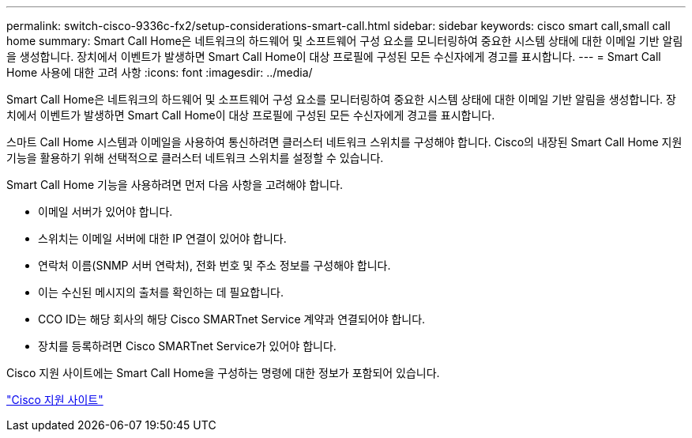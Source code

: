 ---
permalink: switch-cisco-9336c-fx2/setup-considerations-smart-call.html 
sidebar: sidebar 
keywords: cisco smart call,small call home 
summary: Smart Call Home은 네트워크의 하드웨어 및 소프트웨어 구성 요소를 모니터링하여 중요한 시스템 상태에 대한 이메일 기반 알림을 생성합니다. 장치에서 이벤트가 발생하면 Smart Call Home이 대상 프로필에 구성된 모든 수신자에게 경고를 표시합니다. 
---
= Smart Call Home 사용에 대한 고려 사항
:icons: font
:imagesdir: ../media/


[role="lead"]
Smart Call Home은 네트워크의 하드웨어 및 소프트웨어 구성 요소를 모니터링하여 중요한 시스템 상태에 대한 이메일 기반 알림을 생성합니다. 장치에서 이벤트가 발생하면 Smart Call Home이 대상 프로필에 구성된 모든 수신자에게 경고를 표시합니다.

스마트 Call Home 시스템과 이메일을 사용하여 통신하려면 클러스터 네트워크 스위치를 구성해야 합니다. Cisco의 내장된 Smart Call Home 지원 기능을 활용하기 위해 선택적으로 클러스터 네트워크 스위치를 설정할 수 있습니다.

Smart Call Home 기능을 사용하려면 먼저 다음 사항을 고려해야 합니다.

* 이메일 서버가 있어야 합니다.
* 스위치는 이메일 서버에 대한 IP 연결이 있어야 합니다.
* 연락처 이름(SNMP 서버 연락처), 전화 번호 및 주소 정보를 구성해야 합니다.
* 이는 수신된 메시지의 출처를 확인하는 데 필요합니다.
* CCO ID는 해당 회사의 해당 Cisco SMARTnet Service 계약과 연결되어야 합니다.
* 장치를 등록하려면 Cisco SMARTnet Service가 있어야 합니다.


Cisco 지원 사이트에는 Smart Call Home을 구성하는 명령에 대한 정보가 포함되어 있습니다.

http://www.cisco.com/c/en/us/products/switches/index.html["Cisco 지원 사이트"^]
